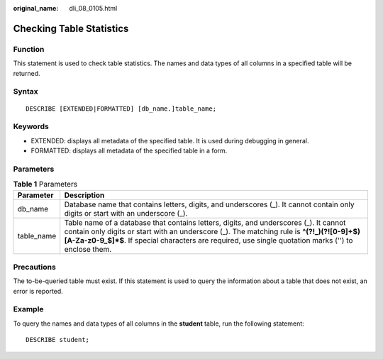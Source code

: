 :original_name: dli_08_0105.html

.. _dli_08_0105:

Checking Table Statistics
=========================

Function
--------

This statement is used to check table statistics. The names and data types of all columns in a specified table will be returned.

Syntax
------

::

   DESCRIBE [EXTENDED|FORMATTED] [db_name.]table_name;

Keywords
--------

-  EXTENDED: displays all metadata of the specified table. It is used during debugging in general.
-  FORMATTED: displays all metadata of the specified table in a form.

Parameters
----------

.. table:: **Table 1** Parameters

   +------------+---------------------------------------------------------------------------------------------------------------------------------------------------------------------------------------------------------------------------------------------------------------------------------------------+
   | Parameter  | Description                                                                                                                                                                                                                                                                                 |
   +============+=============================================================================================================================================================================================================================================================================================+
   | db_name    | Database name that contains letters, digits, and underscores (_). It cannot contain only digits or start with an underscore (_).                                                                                                                                                            |
   +------------+---------------------------------------------------------------------------------------------------------------------------------------------------------------------------------------------------------------------------------------------------------------------------------------------+
   | table_name | Table name of a database that contains letters, digits, and underscores (_). It cannot contain only digits or start with an underscore (_). The matching rule is **^(?!_)(?![0-9]+$)[A-Za-z0-9_$]*$**. If special characters are required, use single quotation marks ('') to enclose them. |
   +------------+---------------------------------------------------------------------------------------------------------------------------------------------------------------------------------------------------------------------------------------------------------------------------------------------+

Precautions
-----------

The to-be-queried table must exist. If this statement is used to query the information about a table that does not exist, an error is reported.

Example
-------

To query the names and data types of all columns in the **student** table, run the following statement:

::

   DESCRIBE student;
